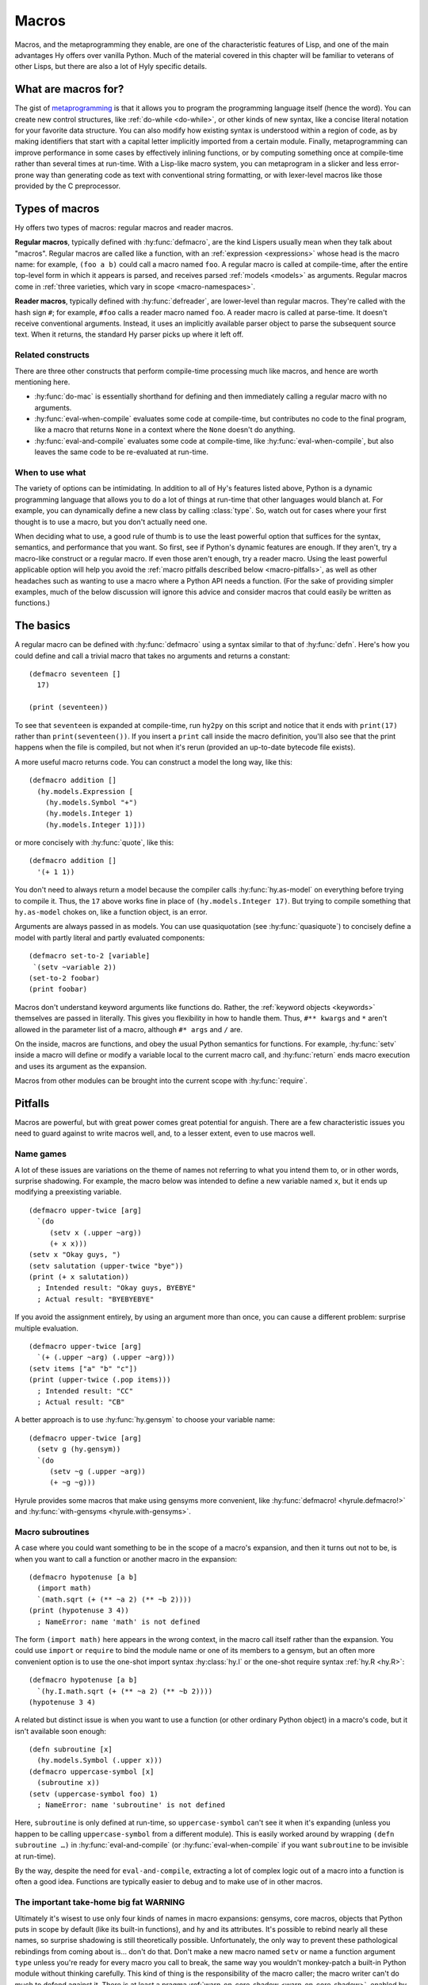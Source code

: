 ======
Macros
======

Macros, and the metaprogramming they enable, are one of the characteristic features of Lisp, and one of the main advantages Hy offers over vanilla Python. Much of the material covered in this chapter will be familiar to veterans of other Lisps, but there are also a lot of Hyly specific details.

What are macros for?
--------------------

The gist of `metaprogramming
<https://en.wikipedia.org/wiki/Metaprogramming>`_ is that it allows you to program the programming language itself (hence the word). You can create new control structures, like :ref:`do-while <do-while>`, or other kinds of new syntax, like a concise literal notation for your favorite data structure. You can also modify how existing syntax is understood within a region of code, as by making identifiers that start with a capital letter implicitly imported from a certain module. Finally, metaprogramming can improve performance in some cases by effectively inlining functions, or by computing something once at compile-time rather than several times at run-time. With a Lisp-like macro system, you can metaprogram in a slicker and less error-prone way than generating code as text with conventional string formatting, or with lexer-level macros like those provided by the C preprocessor.

Types of macros
---------------

Hy offers two types of macros: regular macros and reader macros.

**Regular macros**, typically defined with :hy:func:`defmacro`, are the kind Lispers usually mean when they talk about "macros". Regular macros are called like a function, with an :ref:`expression <expressions>` whose head is the macro name: for example, ``(foo a b)`` could call a macro named ``foo``. A regular macro is called at compile-time, after the entire top-level form in which it appears is parsed, and receives parsed :ref:`models <models>` as arguments. Regular macros come in :ref:`three varieties, which vary in scope <macro-namespaces>`.

**Reader macros**, typically defined with :hy:func:`defreader`, are lower-level than regular macros. They're called with the hash sign ``#``; for example, ``#foo`` calls a reader macro named ``foo``. A reader macro is called at parse-time. It doesn't receive conventional arguments. Instead, it uses an implicitly available parser object to parse the subsequent source text. When it returns, the standard Hy parser picks up where it left off.

Related constructs
~~~~~~~~~~~~~~~~~~

There are three other constructs that perform compile-time processing much like macros, and hence are worth mentioning here.

- :hy:func:`do-mac` is essentially shorthand for defining and then immediately calling a regular macro with no arguments.
- :hy:func:`eval-when-compile` evaluates some code at compile-time, but contributes no code to the final program, like a macro that returns ``None`` in a context where the ``None`` doesn't do anything.
- :hy:func:`eval-and-compile` evaluates some code at compile-time, like :hy:func:`eval-when-compile`, but also leaves the same code to be re-evaluated at run-time.

When to use what
~~~~~~~~~~~~~~~~

The variety of options can be intimidating. In addition to all of Hy's features listed above, Python is a dynamic programming language that allows you to do a lot of things at run-time that other languages would blanch at. For example, you can dynamically define a new class by calling :class:`type`. So, watch out for cases where your first thought is to use a macro, but you don't actually need one.

When deciding what to use, a good rule of thumb is to use the least powerful option that suffices for the syntax, semantics, and performance that you want. So first, see if Python's dynamic features are enough. If they aren't, try a macro-like construct or a regular macro. If even those aren't enough, try a reader macro. Using the least powerful applicable option will help you avoid the :ref:`macro pitfalls described below <macro-pitfalls>`, as well as other headaches such as wanting to use a macro where a Python API needs a function. (For the sake of providing simpler examples, much of the below discussion will ignore this advice and consider macros that could easily be written as functions.)

The basics
----------

A regular macro can be defined with :hy:func:`defmacro` using a syntax similar to that of :hy:func:`defn`. Here's how you could define and call a trivial macro that takes no arguments and returns a constant::

    (defmacro seventeen []
      17)

    (print (seventeen))

To see that ``seventeen`` is expanded at compile-time, run ``hy2py`` on this script and notice that it ends with ``print(17)`` rather than ``print(seventeen())``. If you insert a ``print`` call inside the macro definition, you'll also see that the print happens when the file is compiled, but not when it's rerun (provided an up-to-date bytecode file exists).

A more useful macro returns code. You can construct a model the long way, like this::

    (defmacro addition []
      (hy.models.Expression [
        (hy.models.Symbol "+")
        (hy.models.Integer 1)
        (hy.models.Integer 1)]))

or more concisely with :hy:func:`quote`, like this::

    (defmacro addition []
      '(+ 1 1))

You don't need to always return a model because the compiler calls :hy:func:`hy.as-model` on everything before trying to compile it. Thus, the ``17`` above works fine in place of ``(hy.models.Integer 17)``. But trying to compile something that ``hy.as-model`` chokes on, like a function object, is an error.

Arguments are always passed in as models. You can use quasiquotation (see :hy:func:`quasiquote`) to concisely define a model with partly literal and partly evaluated components::

    (defmacro set-to-2 [variable]
     `(setv ~variable 2))
    (set-to-2 foobar)
    (print foobar)

Macros don't understand keyword arguments like functions do. Rather, the :ref:`keyword objects <keywords>` themselves are passed in literally. This gives you flexibility in how to handle them. Thus, ``#** kwargs`` and ``*`` aren't allowed in the parameter list of a macro, although ``#* args`` and ``/`` are.

On the inside, macros are functions, and obey the usual Python semantics for functions. For example, :hy:func:`setv` inside a macro will define or modify a variable local to the current macro call, and :hy:func:`return` ends macro execution and uses its argument as the expansion.

Macros from other modules can be brought into the current scope with :hy:func:`require`.

.. _macro-pitfalls:

Pitfalls
--------

Macros are powerful, but with great power comes great potential for anguish. There are a few characteristic issues you need to guard against to write macros well, and, to a lesser extent, even to use macros well.

Name games
~~~~~~~~~~

A lot of these issues are variations on the theme of names not referring to what you intend them to, or in other words, surprise shadowing. For example, the macro below was intended to define a new variable named ``x``, but it ends up modifying a preexisting variable. ::

   (defmacro upper-twice [arg]
     `(do
        (setv x (.upper ~arg))
        (+ x x)))
   (setv x "Okay guys, ")
   (setv salutation (upper-twice "bye"))
   (print (+ x salutation))
     ; Intended result: "Okay guys, BYEBYE"
     ; Actual result: "BYEBYEBYE"

If you avoid the assignment entirely, by using an argument more than once, you can cause a different problem: surprise multiple evaluation. ::

   (defmacro upper-twice [arg]
     `(+ (.upper ~arg) (.upper ~arg)))
   (setv items ["a" "b" "c"])
   (print (upper-twice (.pop items)))
     ; Intended result: "CC"
     ; Actual result: "CB"

A better approach is to use :hy:func:`hy.gensym` to choose your variable name::

   (defmacro upper-twice [arg]
     (setv g (hy.gensym))
     `(do
        (setv ~g (.upper ~arg))
        (+ ~g ~g)))

Hyrule provides some macros that make using gensyms more convenient, like :hy:func:`defmacro! <hyrule.defmacro!>` and :hy:func:`with-gensyms <hyrule.with-gensyms>`.

Macro subroutines
~~~~~~~~~~~~~~~~~

A case where you could want something to be in the scope of a macro's expansion, and then it turns out not to be, is when you want to call a function or another macro in the expansion::

    (defmacro hypotenuse [a b]
      (import math)
      `(math.sqrt (+ (** ~a 2) (** ~b 2))))
    (print (hypotenuse 3 4))
      ; NameError: name 'math' is not defined

The form ``(import math)`` here appears in the wrong context, in the macro call itself rather than the expansion. You could use ``import`` or ``require`` to bind the module name or one of its members to a gensym, but an often more convenient option is to use the one-shot import syntax :hy:class:`hy.I` or the one-shot require syntax :ref:`hy.R <hy.R>`::

    (defmacro hypotenuse [a b]
      `(hy.I.math.sqrt (+ (** ~a 2) (** ~b 2))))
    (hypotenuse 3 4)

A related but distinct issue is when you want to use a function (or other ordinary Python object) in a macro's code, but it isn't available soon enough::

    (defn subroutine [x]
      (hy.models.Symbol (.upper x)))
    (defmacro uppercase-symbol [x]
      (subroutine x))
    (setv (uppercase-symbol foo) 1)
      ; NameError: name 'subroutine' is not defined

Here, ``subroutine`` is only defined at run-time, so ``uppercase-symbol`` can't see it when it's expanding (unless you happen to be calling ``uppercase-symbol`` from a different module). This is easily worked around by wrapping ``(defn subroutine …)`` in :hy:func:`eval-and-compile` (or :hy:func:`eval-when-compile` if you want ``subroutine`` to be invisible at run-time).

By the way, despite the need for ``eval-and-compile``, extracting a lot of complex logic out of a macro into a function is often a good idea. Functions are typically easier to debug and to make use of in other macros.

The important take-home big fat WARNING
~~~~~~~~~~~~~~~~~~~~~~~~~~~~~~~~~~~~~~~

Ultimately it's wisest to use only four kinds of names in macro expansions: gensyms, core macros, objects that Python puts in scope by default (like its built-in functions), and ``hy`` and its attributes. It's possible to rebind nearly all these names, so surprise shadowing is still theoretically possible. Unfortunately, the only way to prevent these pathological rebindings from coming about is… don't do that. Don't make a new macro named ``setv`` or name a function argument ``type`` unless you're ready for every macro you call to break, the same way you wouldn't monkey-patch a built-in Python module without thinking carefully. This kind of thing is the responsibility of the macro caller; the macro writer can't do much to defend against it. There is at least a pragma :ref:`warn-on-core-shadow <warn-on-core-shadow>`, enabled by default, that causes ``defmacro`` and ``require`` to warn you if you give your new macro the same name as a core macro.

.. _reader-macros:

Reader macros
-------------

Reader macros allow you to hook directly into Hy's parser to customize how text is parsed into models. They're defined with :hy:func:`defreader`, or, like regular macros, brought in from other modules with :hy:func:`require`. Rather than receiving function arguments, a reader macro has access to a :py:class:`HyReader <hy.reader.hy_reader.HyReader>` object named ``&reader``, which provides all the text-parsing logic that Hy uses to parse itself (see :py:class:`HyReader <hy.reader.hy_reader.HyReader>` and its base class :py:class:`Reader <hy.reader.reader.Reader>` for the available methods). A reader macro is called with the hash sign ``#``, and like a regular macro, it should return a model or something convertible to a model.

Here's a moderately complex example of a reader macro that couldn't be implemented as a regular macro. It reads in a list of lists in which the inner lists are newline-separated, but newlines are allowed inside elements. ::

    (defreader matrix
      (.slurp-space &reader)
      (setv start (.getc &reader))
      (assert (= start "["))
      (.slurp-space &reader)
      (setv out [[]])
      (while (not (.peek-and-getc &reader "]"))
        (cond
          (any (gfor  c " \t"  (.peek-and-getc &reader c)))
            None
          (.peek-and-getc &reader "\n")
            (.append out [])
          True
            (.append (get out -1) (.parse-one-form &reader))))
      (lfor  line out  :if line  line))

    (print (hy.repr #matrix [
        1 (+ 1 1) 3
        4 ["element" "containing"
              "a" "newline"]        6
        7 8 9]))
      ; => [[1 2 3] [4 ["element" "containing" "a" "newline"] 6] [7 8 9]]

Note that because reader macros are evaluated at parse-time, and top-level forms are completely parsed before any further compile-time execution occurs, you can't use a reader macro in the same top-level form that defines it::

   (do
     (defreader up
       (.slurp-space &reader)
       (.upper (.read-one-form &reader)))
     (print #up "hello?"))
       ; LexException: reader macro '#up' is not defined

.. _macro-namespaces:

Macro namespaces and operations on macros
-----------------------------------------

Macros don't share namespaces with ordinary Python objects. That's why something like ``(defmacro m []) (print m)`` fails with a ``NameError``, and how :hy:mod:`hy.pyops` can provide a function named ``+`` without hiding the core macro ``+``. 

There are three scoped varieties of regular macro. First are **core macros**, which are built into Hy; :ref:`the set of core macros <core-macros>` is fixed. They're available by default. You can inspect them in the dictionary ``bulitins._hy_macros``, which is attached to Python's usual :py:mod:`builtins` module. The keys are strings giving :ref:`mangled <mangling>` names and the values are the function objects implementing the macros.

**Global macros** are associated with modules, like Python global variables. They're defined when you call ``defmacro`` or ``require`` in a global scope. You can see them in the global variable ``_hy_macros`` associated with the same module. You can manipulate ``_hy_macros`` to list, add, delete, or get help on macros, but be sure to use :hy:func:`eval-and-compile` or :hy:func:`eval-when-compile` when you need the effect to happen at compile-time, which is often. (Modifying ``bulitins._hy_macros`` is of course a risky proposition.) Here's an example, which also demonstrates the core macro :hy:func:`get-macro <hy.core.macros.get-macro>`. ``get-macro`` provides syntactic sugar for getting all sorts of macros as objects. ::

    (defmacro m []
      "This is a docstring."
      `(print "Hello, world."))
    (print (in "m" _hy_macros))   ; => True
    (help (get-macro m))
    (m)                           ; => "Hello, world."
    (eval-and-compile
      (del (get _hy_macros "m")))
    (m)                           ; => NameError
    (eval-and-compile
      (setv (get _hy_macros (hy.mangle "new-mac")) (fn []
        '(print "Goodbye, world."))))
    (new-mac)                     ; => "Goodbye, world."

**Local macros** are associated with function, class, or comprehension scopes, like Python local variables. They come about when you call ``defmacro`` or ``require`` in an appropriate scope. You can call :hy:func:`local-macros <hy.core.macros.local-macros>` to view local macros, but adding or deleting elements is ineffective.

Finally, ``_hy_reader_macros`` is a per-module dictionary like ``_hy_macros`` for reader macros, but here, the keys aren't mangled. There are no local reader macros, and there's no official way to introspect on Hy's handful of core reader macros. So, of the three scoped varieties of regular macro, reader macros most resemble global macros.
